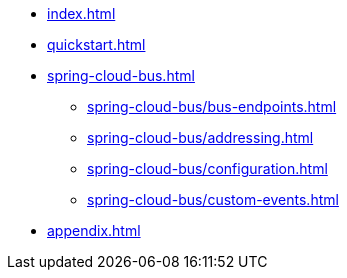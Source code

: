 * xref:index.adoc[]
* xref:quickstart.adoc[]
* xref:spring-cloud-bus.adoc[]
** xref:spring-cloud-bus/bus-endpoints.adoc[]
** xref:spring-cloud-bus/addressing.adoc[]
** xref:spring-cloud-bus/configuration.adoc[]
** xref:spring-cloud-bus/custom-events.adoc[]
* xref:appendix.adoc[]
